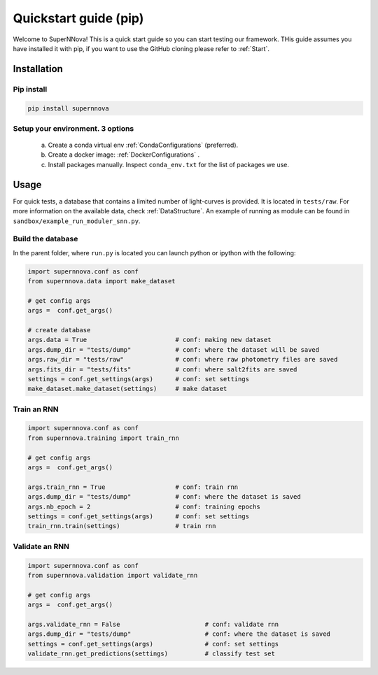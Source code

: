 
.. _Start_module:

Quickstart guide (pip)
========================

Welcome to SuperNNova! This is a quick start guide so you can start testing our framework. THis guide assumes you have installed it with pip, if you want to use the GitHub cloning please refer to :ref:`Start`.

Installation
~~~~~~~~~~~~~~~~~~~~~~~~~~~~~

Pip install
-----------------------------

.. code::

	pip install supernnova

Setup your environment. 3 options
-----------------------------------

	a) Create a conda virtual env :ref:`CondaConfigurations` (preferred).
	b) Create a docker image: :ref:`DockerConfigurations` .
	c) Install packages manually. Inspect ``conda_env.txt`` for the list of packages we use.

Usage
~~~~~~~~~~~~~~~~~~~~~~~~~~~~~

For quick tests, a database that contains a limited number of light-curves is provided. It is located in ``tests/raw``. For more information on the available data, check :ref:`DataStructure`. An example of running as module can be found in ``sandbox/example_run_moduler_snn.py``.

Build the database
-----------------------

In the parent folder, where ``run.py`` is located you can launch python or ipython with the following:

.. code::

	import supernnova.conf as conf
	from supernnova.data import make_dataset

	# get config args
	args =  conf.get_args()

	# create database
	args.data = True			# conf: making new dataset
	args.dump_dir = "tests/dump"		# conf: where the dataset will be saved
	args.raw_dir = "tests/raw"		# conf: where raw photometry files are saved 
	args.fits_dir = "tests/fits"		# conf: where salt2fits are saved 
	settings = conf.get_settings(args)	# conf: set settings
	make_dataset.make_dataset(settings)	# make dataset


Train an RNN
---------------------------------------

.. code::

	import supernnova.conf as conf
	from supernnova.training import train_rnn

	# get config args
	args =  conf.get_args()

	args.train_rnn = True			# conf: train rnn
	args.dump_dir = "tests/dump"		# conf: where the dataset is saved
	args.nb_epoch = 2			# conf: training epochs
	settings = conf.get_settings(args)	# conf: set settings
	train_rnn.train(settings)		# train rnn

Validate an RNN
---------------------------------------

.. code::

	import supernnova.conf as conf
	from supernnova.validation import validate_rnn

	# get config args
	args =  conf.get_args()

	args.validate_rnn = False			# conf: validate rnn
	args.dump_dir = "tests/dump"			# conf: where the dataset is saved
	settings = conf.get_settings(args)		# conf: set settings
	validate_rnn.get_predictions(settings)		# classify test set

